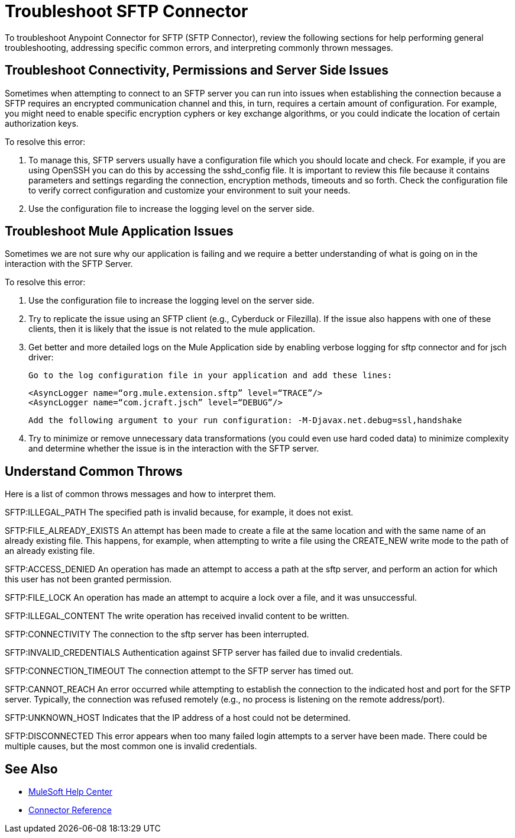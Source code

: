 = Troubleshoot SFTP Connector
To troubleshoot Anypoint Connector for SFTP (SFTP Connector), review the following sections for help performing general troubleshooting, addressing specific common errors, and interpreting commonly thrown messages.

== Troubleshoot Connectivity, Permissions and Server Side Issues

Sometimes when attempting to connect to an SFTP server you can run into issues when establishing the connection because a SFTP requires an encrypted communication channel and this, in turn, requires a certain amount of configuration.
For example, you might need to enable specific encryption cyphers or key exchange algorithms, or you could indicate the location of certain authorization keys.

To resolve this error:

1. To manage this, SFTP servers usually have a configuration file which you should locate and check. For example, if you are using OpenSSH you can do this by accessing the sshd_config file.
It is important to review this file because it contains parameters and settings regarding the connection, encryption methods, timeouts and so forth.
Check the configuration file to verify correct configuration and customize your environment to suit your needs.

2. Use the configuration file to increase the logging level on the server side.

== Troubleshoot Mule Application Issues

Sometimes we are not sure why our application is failing and we require a better understanding of what is going on in the interaction with the SFTP Server.

To resolve this error:

1. Use the configuration file to increase the logging level on the server side.

2. Try to replicate the issue using an SFTP client (e.g., Cyberduck or Filezilla). If the issue also happens with one of these clients,
   then it is likely that the issue is not related to the mule application.

3. Get better and more detailed logs on the Mule Application side by enabling verbose logging for sftp connector and for jsch driver:

    Go to the log configuration file in your application and add these lines:

    <AsyncLogger name=“org.mule.extension.sftp” level=“TRACE”/>
    <AsyncLogger name=“com.jcraft.jsch” level=“DEBUG”/>

    Add the following argument to your run configuration: -M-Djavax.net.debug=ssl,handshake

5. Try to minimize or remove unnecessary data transformations (you could even use hard coded data) to minimize complexity and determine whether the issue is in the interaction with the SFTP server.

[[common-throws]]
== Understand Common Throws

Here is a list of common throws messages and how to interpret them.

SFTP:ILLEGAL_PATH
The specified path is invalid because, for example, it does not exist.

SFTP:FILE_ALREADY_EXISTS
An attempt has been made to create a file at the same location and with the same name of an already existing file.
This happens, for example, when attempting to write a file using the CREATE_NEW write mode to the path of an already existing file.

SFTP:ACCESS_DENIED
An operation has made an attempt to access a path at the sftp server, and perform an action for which this user has not been granted permission.

SFTP:FILE_LOCK
An operation has made an attempt to acquire a lock over a file, and it was unsuccessful.

SFTP:ILLEGAL_CONTENT
The write operation has received invalid content to be written.

SFTP:CONNECTIVITY
The connection to the sftp server has been interrupted.

SFTP:INVALID_CREDENTIALS
Authentication against SFTP server has failed due to invalid credentials.

SFTP:CONNECTION_TIMEOUT
The connection attempt to the SFTP server has timed out.

SFTP:CANNOT_REACH
An error occurred while attempting to establish the connection to the indicated host and port for the SFTP server. Typically, the connection was refused remotely (e.g., no process is listening on the remote address/port).

SFTP:UNKNOWN_HOST
Indicates that the IP address of a host could not be determined.

SFTP:DISCONNECTED
This error appears when too many failed login attempts to a server have been made. There could be multiple causes, but the most common one is invalid credentials.


== See Also
* https://help.mulesoft.com[MuleSoft Help Center]
* xref:sftp-connector-reference.adoc[Connector Reference]
